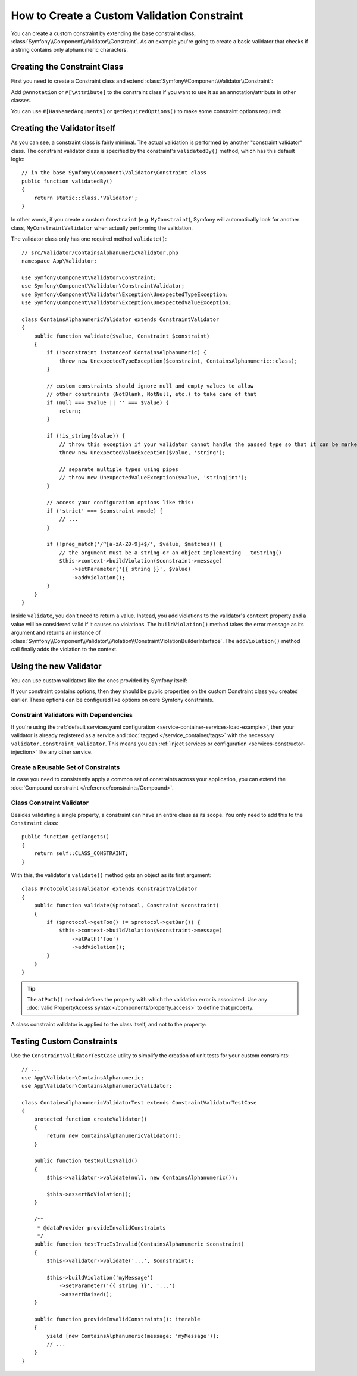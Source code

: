 .. index::
   single: Validation; Custom constraints

How to Create a Custom Validation Constraint
============================================

You can create a custom constraint by extending the base constraint class,
:class:`Symfony\\Component\\Validator\\Constraint`. As an example you're
going to create a basic validator that checks if a string contains only
alphanumeric characters.

Creating the Constraint Class
-----------------------------

First you need to create a Constraint class and extend :class:`Symfony\\Component\\Validator\\Constraint`:

.. configuration-block::

    .. code-block:: php-annotations

        // src/Validator/ContainsAlphanumeric.php
        namespace App\Validator;

        use Symfony\Component\Validator\Constraint;

        /**
         * @Annotation
         */
        class ContainsAlphanumeric extends Constraint
        {
            public $message = 'The string "{{ string }}" contains an illegal character: it can only contain letters or numbers.';
            public $mode = 'strict'; // If the constraint has configuration options, define them as public properties
        }

    .. code-block:: php-attributes

        // src/Validator/ContainsAlphanumeric.php
        namespace App\Validator;

        use Symfony\Component\Validator\Constraint;

        #[\Attribute]
        class ContainsAlphanumeric extends Constraint
        {
            public $message = 'The string "{{ string }}" contains an illegal character: it can only contain letters or numbers.';
            public $mode = 'strict'; // If the constraint has configuration options, define them as public properties
        }

Add ``@Annotation`` or ``#[\Attribute]`` to the constraint class if you want to
use it as an annotation/attribute in other classes.

.. versionadded:: 6.1

    The ``#[HasNamedArguments]`` attribute was introduced in Symfony 6.1.

You can use ``#[HasNamedArguments]`` or ``getRequiredOptions()`` to make some constraint options required:

.. configuration-block::

    .. code-block:: php-annotations

        // src/Validator/ContainsAlphanumeric.php
        namespace App\Validator;

        use Symfony\Component\Validator\Constraint;

        /**
         * @Annotation
         */
        class ContainsAlphanumeric extends Constraint
        {
            public $message = 'The string "{{ string }}" contains an illegal character: it can only contain letters or numbers.';
            public $mode;

            public function getRequiredOptions(): array
            {
                return ['mode'];
            }
        }

    .. code-block:: php-attributes

        // src/Validator/ContainsAlphanumeric.php
        namespace App\Validator;

        use Symfony\Component\Validator\Attribute\HasNamedArguments;
        use Symfony\Component\Validator\Constraint;

        #[\Attribute]
        class ContainsAlphanumeric extends Constraint
        {
            public $message = 'The string "{{ string }}" contains an illegal character: it can only contain letters or numbers.';

            public string $mode;

            #[HasNamedArguments]
            public function __construct(string $mode, array $groups = null, mixed $payload = null)
            {
                parent::__construct([], $groups, $payload);

                $this->mode = $mode;
            }
        }

Creating the Validator itself
-----------------------------

As you can see, a constraint class is fairly minimal. The actual validation is
performed by another "constraint validator" class. The constraint validator
class is specified by the constraint's ``validatedBy()`` method, which
has this default logic::

    // in the base Symfony\Component\Validator\Constraint class
    public function validatedBy()
    {
        return static::class.'Validator';
    }

In other words, if you create a custom ``Constraint`` (e.g. ``MyConstraint``),
Symfony will automatically look for another class, ``MyConstraintValidator``
when actually performing the validation.

The validator class only has one required method ``validate()``::

    // src/Validator/ContainsAlphanumericValidator.php
    namespace App\Validator;

    use Symfony\Component\Validator\Constraint;
    use Symfony\Component\Validator\ConstraintValidator;
    use Symfony\Component\Validator\Exception\UnexpectedTypeException;
    use Symfony\Component\Validator\Exception\UnexpectedValueException;

    class ContainsAlphanumericValidator extends ConstraintValidator
    {
        public function validate($value, Constraint $constraint)
        {
            if (!$constraint instanceof ContainsAlphanumeric) {
                throw new UnexpectedTypeException($constraint, ContainsAlphanumeric::class);
            }

            // custom constraints should ignore null and empty values to allow
            // other constraints (NotBlank, NotNull, etc.) to take care of that
            if (null === $value || '' === $value) {
                return;
            }

            if (!is_string($value)) {
                // throw this exception if your validator cannot handle the passed type so that it can be marked as invalid
                throw new UnexpectedValueException($value, 'string');

                // separate multiple types using pipes
                // throw new UnexpectedValueException($value, 'string|int');
            }

            // access your configuration options like this:
            if ('strict' === $constraint->mode) {
                // ...
            }

            if (!preg_match('/^[a-zA-Z0-9]+$/', $value, $matches)) {
                // the argument must be a string or an object implementing __toString()
                $this->context->buildViolation($constraint->message)
                    ->setParameter('{{ string }}', $value)
                    ->addViolation();
            }
        }
    }

Inside ``validate``, you don't need to return a value. Instead, you add violations
to the validator's ``context`` property and a value will be considered valid
if it causes no violations. The ``buildViolation()`` method takes the error
message as its argument and returns an instance of
:class:`Symfony\\Component\\Validator\\Violation\\ConstraintViolationBuilderInterface`.
The ``addViolation()`` method call finally adds the violation to the context.

Using the new Validator
-----------------------

You can use custom validators like the ones provided by Symfony itself:

.. configuration-block::

    .. code-block:: php-annotations

        // src/Entity/AcmeEntity.php
        namespace App\Entity;

        use App\Validator as AcmeAssert;
        use Symfony\Component\Validator\Constraints as Assert;

        class AcmeEntity
        {
            // ...

            /**
             * @Assert\NotBlank
             * @AcmeAssert\ContainsAlphanumeric(mode="loose")
             */
            protected $name;

            // ...
        }

    .. code-block:: php-attributes

        // src/Entity/AcmeEntity.php
        namespace App\Entity;

        use App\Validator as AcmeAssert;
        use Symfony\Component\Validator\Constraints as Assert;

        class AcmeEntity
        {
            // ...

            #[Assert\NotBlank]
            #[AcmeAssert\ContainsAlphanumeric(mode: 'loose')]
            protected $name;

            // ...
        }

    .. code-block:: yaml

        # config/validator/validation.yaml
        App\Entity\AcmeEntity:
            properties:
                name:
                    - NotBlank: ~
                    - App\Validator\ContainsAlphanumeric:
                        mode: 'loose'

    .. code-block:: xml

        <!-- config/validator/validation.xml -->
        <?xml version="1.0" encoding="UTF-8" ?>
        <constraint-mapping xmlns="http://symfony.com/schema/dic/constraint-mapping"
            xmlns:xsi="http://www.w3.org/2001/XMLSchema-instance"
            xsi:schemaLocation="http://symfony.com/schema/dic/constraint-mapping https://symfony.com/schema/dic/constraint-mapping/constraint-mapping-1.0.xsd">

            <class name="App\Entity\AcmeEntity">
                <property name="name">
                    <constraint name="NotBlank"/>
                    <constraint name="App\Validator\ContainsAlphanumeric">
                        <option name="mode">loose</option>
                    </constraint>
                </property>
            </class>
        </constraint-mapping>

    .. code-block:: php

        // src/Entity/AcmeEntity.php
        namespace App\Entity;

        use App\Validator\ContainsAlphanumeric;
        use Symfony\Component\Validator\Constraints\NotBlank;
        use Symfony\Component\Validator\Mapping\ClassMetadata;

        class AcmeEntity
        {
            public $name;

            public static function loadValidatorMetadata(ClassMetadata $metadata)
            {
                $metadata->addPropertyConstraint('name', new NotBlank());
                $metadata->addPropertyConstraint('name', new ContainsAlphanumeric(['mode' => 'loose']));
            }
        }

If your constraint contains options, then they should be public properties
on the custom Constraint class you created earlier. These options can be
configured like options on core Symfony constraints.

Constraint Validators with Dependencies
~~~~~~~~~~~~~~~~~~~~~~~~~~~~~~~~~~~~~~~

If you're using the :ref:`default services.yaml configuration <service-container-services-load-example>`,
then your validator is already registered as a service and :doc:`tagged </service_container/tags>`
with the necessary ``validator.constraint_validator``. This means you can
:ref:`inject services or configuration <services-constructor-injection>` like any other service.

Create a Reusable Set of Constraints
~~~~~~~~~~~~~~~~~~~~~~~~~~~~~~~~~~~~

In case you need to consistently apply a common set of constraints
across your application, you can extend the :doc:`Compound constraint </reference/constraints/Compound>`.

Class Constraint Validator
~~~~~~~~~~~~~~~~~~~~~~~~~~

Besides validating a single property, a constraint can have an entire class
as its scope. You only need to add this to the ``Constraint`` class::

    public function getTargets()
    {
        return self::CLASS_CONSTRAINT;
    }

With this, the validator's ``validate()`` method gets an object as its first argument::

    class ProtocolClassValidator extends ConstraintValidator
    {
        public function validate($protocol, Constraint $constraint)
        {
            if ($protocol->getFoo() != $protocol->getBar()) {
                $this->context->buildViolation($constraint->message)
                    ->atPath('foo')
                    ->addViolation();
            }
        }
    }

.. tip::

    The ``atPath()`` method defines the property with which the validation error is
    associated. Use any :doc:`valid PropertyAccess syntax </components/property_access>`
    to define that property.

A class constraint validator is applied to the class itself, and
not to the property:

.. configuration-block::

    .. code-block:: php-annotations

        // src/Entity/AcmeEntity.php
        namespace App\Entity;

        use App\Validator as AcmeAssert;

        /**
         * @AcmeAssert\ProtocolClass
         */
        class AcmeEntity
        {
            // ...
        }

    .. code-block:: php-attributes

        // src/Entity/AcmeEntity.php
        namespace App\Entity;

        use App\Validator as AcmeAssert;

        #[AcmeAssert\ProtocolClass]
        class AcmeEntity
        {
            // ...
        }

    .. code-block:: yaml

        # config/validator/validation.yaml
        App\Entity\AcmeEntity:
            constraints:
                - App\Validator\ProtocolClass: ~

    .. code-block:: xml

        <!-- config/validator/validation.xml -->
        <class name="App\Entity\AcmeEntity">
            <constraint name="App\Validator\ProtocolClass"/>
        </class>

    .. code-block:: php

        // src/Entity/AcmeEntity.php
        namespace App\Entity;

        use App\Validator\ProtocolClass;
        use Symfony\Component\Validator\Mapping\ClassMetadata;

        class AcmeEntity
        {
            // ...

            public static function loadValidatorMetadata(ClassMetadata $metadata)
            {
                $metadata->addConstraint(new ProtocolClass());
            }
        }

Testing Custom Constraints
--------------------------

Use the ``ConstraintValidatorTestCase`` utility to simplify the creation of
unit tests for your custom constraints::

    // ...
    use App\Validator\ContainsAlphanumeric;
    use App\Validator\ContainsAlphanumericValidator;

    class ContainsAlphanumericValidatorTest extends ConstraintValidatorTestCase
    {
        protected function createValidator()
        {
            return new ContainsAlphanumericValidator();
        }

        public function testNullIsValid()
        {
            $this->validator->validate(null, new ContainsAlphanumeric());

            $this->assertNoViolation();
        }

        /**
         * @dataProvider provideInvalidConstraints
         */
        public function testTrueIsInvalid(ContainsAlphanumeric $constraint)
        {
            $this->validator->validate('...', $constraint);

            $this->buildViolation('myMessage')
                ->setParameter('{{ string }}', '...')
                ->assertRaised();
        }

        public function provideInvalidConstraints(): iterable
        {
            yield [new ContainsAlphanumeric(message: 'myMessage')];
            // ...
        }
    }
